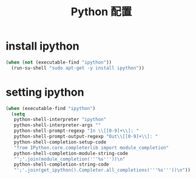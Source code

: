 #+TITLE: Python 配置

* install ipython
#+BEGIN_SRC emacs-lisp
  (when (not (executable-find "ipython"))
    (run-su-shell "sudo apt-get -y install ipython"))
#+END_SRC

* setting ipython
#+BEGIN_SRC emacs-lisp
  (when (executable-find "ipython")
    (setq
     python-shell-interpreter "ipython"
     python-shell-interpreter-args ""
     python-shell-prompt-regexp "In \\[[0-9]+\\]: "
     python-shell-prompt-output-regexp "Out\\[[0-9]+\\]: "
     python-shell-completion-setup-code
     "from IPython.core.completerlib import module_completion"
     python-shell-completion-module-string-code
     "';'.join(module_completion('''%s'''))\n"
     python-shell-completion-string-code
     "';'.join(get_ipython().Completer.all_completions('''%s'''))\n"))

#+END_SRC
